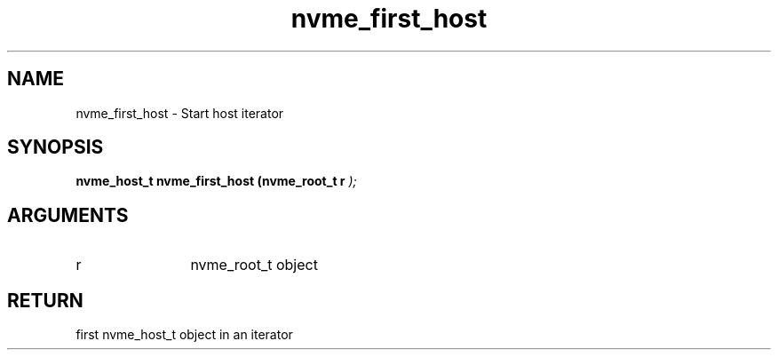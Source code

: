 .TH "nvme_first_host" 9 "nvme_first_host" "February 2022" "libnvme API manual" LINUX
.SH NAME
nvme_first_host \- Start host iterator
.SH SYNOPSIS
.B "nvme_host_t" nvme_first_host
.BI "(nvme_root_t r "  ");"
.SH ARGUMENTS
.IP "r" 12
nvme_root_t object
.SH "RETURN"
first nvme_host_t object in an iterator

